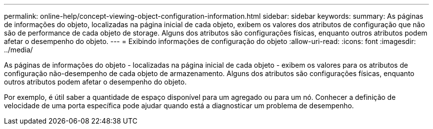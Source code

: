 ---
permalink: online-help/concept-viewing-object-configuration-information.html 
sidebar: sidebar 
keywords:  
summary: As páginas de informações do objeto, localizadas na página inicial de cada objeto, exibem os valores dos atributos de configuração que não são de performance de cada objeto de storage. Alguns dos atributos são configurações físicas, enquanto outros atributos podem afetar o desempenho do objeto. 
---
= Exibindo informações de configuração do objeto
:allow-uri-read: 
:icons: font
:imagesdir: ../media/


[role="lead"]
As páginas de informações do objeto - localizadas na página inicial de cada objeto - exibem os valores para os atributos de configuração não-desempenho de cada objeto de armazenamento. Alguns dos atributos são configurações físicas, enquanto outros atributos podem afetar o desempenho do objeto.

Por exemplo, é útil saber a quantidade de espaço disponível para um agregado ou para um nó. Conhecer a definição de velocidade de uma porta específica pode ajudar quando está a diagnosticar um problema de desempenho.
